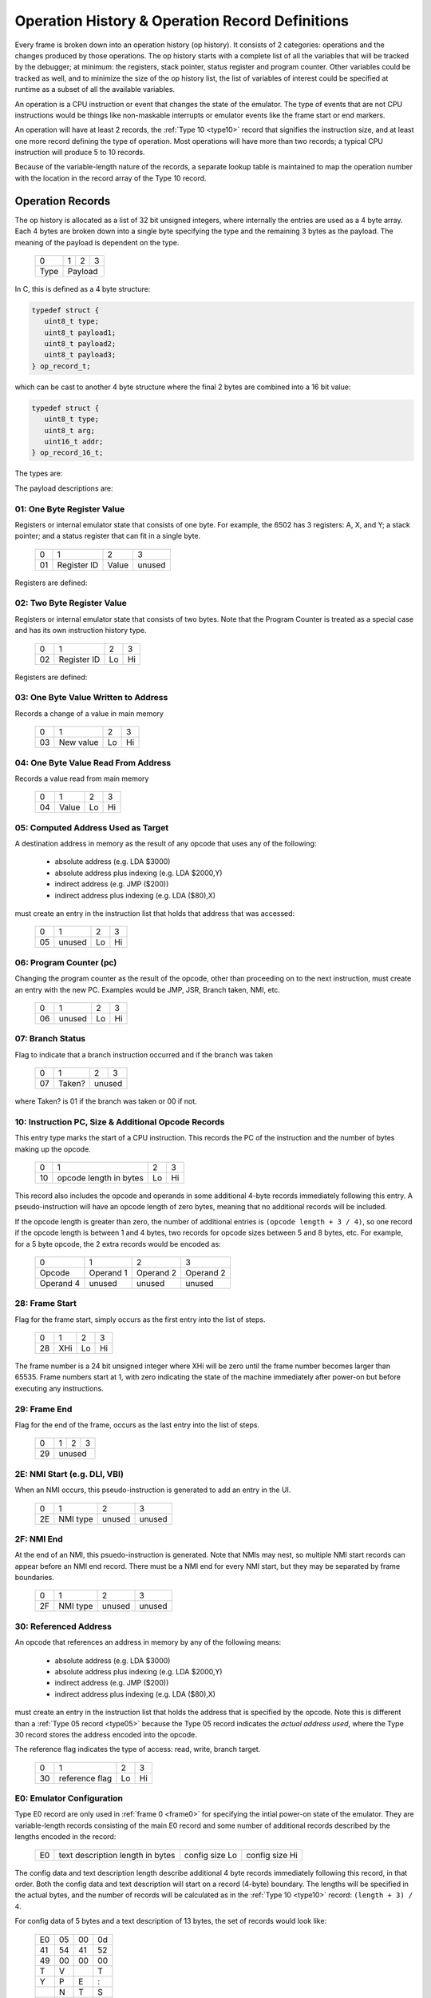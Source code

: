.. _op_record:

======================================================
Operation History & Operation Record Definitions
======================================================


Every frame is broken down into an operation history (op history). It consists
of 2 categories: operations and the changes produced by those operations. The
op history starts with a complete list of all the variables that will be
tracked by the debugger; at minimum: the registers, stack pointer, status
register and program counter. Other variables could be tracked as well, and to
minimize the size of the op history list, the list of variables of interest
could be specified at runtime as a subset of all the available variables.

An operation is a CPU instruction or event that changes the state of the
emulator. The type of events that are not CPU instructions would be things like
non-maskable interrupts or emulator events like the frame start or end markers.

An operation will have at least 2 records, the :ref:`Type 10 <type10>` record
that signifies the instruction size, and at least one more record defining the
type of operation. Most operations will have more than two records; a typical
CPU instruction will produce 5 to 10 records.

Because of the variable-length nature of the records, a separate lookup table
is maintained to map the operation number with the location in the record array
of the Type 10 record.


Operation Records
===================

The op history is allocated as a list of 32 bit unsigned integers,
where internally the entries are used as a 4 byte array. Each 4 bytes are
broken down into a single byte specifying the type and the remaining 3 bytes as
the payload. The meaning of the payload is dependent on the type.

  +------+-----+-----+-----+
  |  0   |  1  |  2  |  3  |
  +------+-----+-----+-----+
  | Type |    Payload      |
  +------+-----+-----+-----+

In C, this is defined as a 4 byte structure:

.. code-block::

   typedef struct {
      uint8_t type;
      uint8_t payload1;
      uint8_t payload2;
      uint8_t payload3;
   } op_record_t;

which can be cast to another 4 byte structure where the final 2 bytes are
combined into a 16 bit value:

.. code-block::

   typedef struct {
      uint8_t type;
      uint8_t arg;
      uint16_t addr;
   } op_record_16_t;

The types are:

.. csv-table:: Record Types
   :widths: 10,90

   Type (hex), Description
   01, one byte register value (e.g. A, X, Y, SP, SR)
   02, two byte register value (e.g. scan line number 0 - 262)
   03, one byte value written to address
   04, one byte value read from address
   05, computed indirect address used in opcode
   06, program counter (PC)
   07, branch status
   10, instruction PC, size, & additional opcode records
   28, frame start
   29, frame end
   2E, NMI start (e.g. DLI, VBI)
   2F, NMI end (e.g. DLI, VBI)
   30, referenced address
   80, user input: instruction number
   81, user input: one byte register value (e.g. A, X, Y, SP, SR, etc.)
   82, user input: two byte register value (e.g. scan line number 0 - 262)
   83, user input: one byte value at address
   86, user input: program counter (PC)
   88, user input: keypress
   89, user input: joystick
   8a, user input: paddle
   8b, user input: mouse
   E0, emulator configuration
   F0, machine state text pointer (text encoding of registers + opcode)
   F1, result text pointer (text encoding of what changed after this opcode)
   FF, disassembler type

The payload descriptions are:


01: One Byte Register Value
---------------------------------

Registers or internal emulator state that consists of one byte. For example,
the 6502 has 3 registers: A, X, and Y; a stack pointer; and a status register
that can fit in a single byte.

   +----+-------------+-------+--------+
   | 0  | 1           | 2     | 3      |
   +----+-------------+-------+--------+
   | 01 | Register ID | Value | unused |
   +----+-------------+-------+--------+

Registers are defined:

.. csv-table:: Register ID
   :widths: 10,90

   ID (hex), Register
   00, CC (color clock at start of instruction, ANTIC xpos in atari800)
   01, A
   02, X
   03, Y
   04, SP (stack pointer)
   05, SR (status register, aka flags)

02: Two Byte Register Value
---------------------------------

Registers or internal emulator state that consists of two bytes. Note that the
Program Counter is treated as a special case and has its own instruction
history type.

   +----+-------------+----+----+
   | 0  | 1           | 2  | 3  |
   +----+-------------+----+----+
   | 02 | Register ID | Lo | Hi |
   +----+-------------+----+----+

Registers are defined:

.. csv-table:: Register ID
   :widths: 10,90

   ID (hex), Register
   00, SL (scan line, ANTIC ypos in atari800)


03: One Byte Value Written to Address
------------------------------------------------

Records a change of a value in main memory

   +----+-------------+----+----+
   | 0  | 1           | 2  | 3  |
   +----+-------------+----+----+
   | 03 | New value   | Lo | Hi |
   +----+-------------+----+----+


04: One Byte Value Read From Address
------------------------------------------------

Records a value read from main memory

   +----+-------+----+----+
   | 0  | 1     | 2  | 3  |
   +----+-------+----+----+
   | 04 | Value | Lo | Hi |
   +----+-------+----+----+

.. _type05:

05: Computed Address Used as Target
---------------------------------------------------

A destination address in memory as the result of any opcode that uses any of
the following:

   * absolute address (e.g. LDA $3000)
   * absolute address plus indexing (e.g. LDA $2000,Y)
   * indirect address (e.g. JMP ($200))
   * indirect address plus indexing (e.g. LDA ($80),X)

must create an entry in the instruction list that holds that address that was
accessed:

   +----+--------+----+----+
   | 0  | 1      | 2  | 3  |
   +----+--------+----+----+
   | 05 | unused | Lo | Hi |
   +----+--------+----+----+


06: Program Counter (pc)
----------------------------------------------------------------------

Changing the program counter as the result of the opcode, other than proceeding
on to the next instruction, must create an entry with the new PC. Examples
would be JMP, JSR, Branch taken, NMI, etc.

   +----+--------+----+----+
   | 0  | 1      | 2  | 3  |
   +----+--------+----+----+
   | 06 | unused | Lo | Hi |
   +----+--------+----+----+

07: Branch Status
----------------------------------------------------------------------

Flag to indicate that a branch instruction occurred and if the branch was taken

   +----+--------+----+----+
   | 0  | 1      | 2  | 3  |
   +----+--------+----+----+
   | 07 | Taken? |  unused |
   +----+--------+----+----+

where Taken? is 01 if the branch was taken or 00 if not.

.. _type10:

10: Instruction PC, Size & Additional Opcode Records
----------------------------------------------------------------------

This entry type marks the start of a CPU instruction. This records the PC of
the instruction and the number of bytes making up the opcode.

   +----+------------------------+----+----+
   | 0  | 1                      | 2  | 3  |
   +----+------------------------+----+----+
   | 10 | opcode length in bytes | Lo | Hi |
   +----+------------------------+----+----+

This record also includes the opcode and operands in some additional 4-byte
records immediately following this entry. A pseudo-instruction will have an
opcode length of zero bytes, meaning that no additional records will be
included.

If the opcode length is greater than zero, the number of additional entries is
``(opcode length + 3 / 4)``, so one record if the opcode length is between 1
and 4 bytes, two records for opcode sizes between 5 and 8 bytes, etc. For
example, for a 5 byte opcode, the 2 extra records would be encoded as:

   +-----------+-----------+-----------+-----------+
   | 0         | 1         | 2         | 3         |
   +-----------+-----------+-----------+-----------+
   | Opcode    | Operand 1 | Operand 2 | Operand 2 |
   +-----------+-----------+-----------+-----------+
   | Operand 4 | unused    | unused    | unused    |
   +-----------+-----------+-----------+-----------+



28: Frame Start
---------------------------------

Flag for the frame start, simply occurs as the first entry into the list of
steps.

   +------+-----+----+----+
   |  0   |  1  | 2  | 3  |
   +------+-----+----+----+
   | 28   | XHi | Lo | Hi |
   +------+-----+----+----+

The frame number is a 24 bit unsigned integer where XHi will be zero until the
frame number becomes larger than 65535. Frame numbers start at 1, with zero
indicating the state of the machine immediately after power-on but before
executing any instructions.

29: Frame End
---------------------------------

Flag for the end of the frame, occurs as the last entry into the list of steps.

   +------+----+----+-----+
   |  0   | 1  | 2  |  3  |
   +------+----+----+-----+
   | 29   |    unused     |
   +------+----+----+-----+



2E: NMI Start (e.g. DLI, VBI)
----------------------------------------------------------------------

When an NMI occurs, this pseudo-instruction is generated to add an entry in the
UI.

   +----+----------+--------+--------+
   | 0  | 1        | 2      | 3      |
   +----+----------+--------+--------+
   | 2E | NMI type | unused | unused |
   +----+----------+--------+--------+

2F: NMI End
----------------------------------------------------------------------

At the end of an NMI, this psuedo-instruction is generated. Note that NMIs may
nest, so multiple NMI start records can appear before an NMI end record. There
must be a NMI end for every NMI start, but they may be separated by frame
boundaries.

   +----+----------+--------+--------+
   | 0  | 1        | 2      | 3      |
   +----+----------+--------+--------+
   | 2F | NMI type | unused | unused |
   +----+----------+--------+--------+

30: Referenced Address
----------------------------------------------------------------------

An opcode that references an address in memory by any of the following means:

   * absolute address (e.g. LDA $3000)
   * absolute address plus indexing (e.g. LDA $2000,Y)
   * indirect address (e.g. JMP ($200))
   * indirect address plus indexing (e.g. LDA ($80),X)

must create an entry in the instruction list that holds the address that is
specified by the opcode. Note this is different than a :ref:`Type 05 record
<type05>` because the Type 05 record indicates the *actual address used*, where
the Type 30 record stores the address encoded into the opcode.

The reference flag indicates the type of access: read, write, branch target.

   +----+----------------+----+----+
   | 0  | 1              | 2  | 3  |
   +----+----------------+----+----+
   | 30 | reference flag | Lo | Hi |
   +----+----------------+----+----+

E0: Emulator Configuration
----------------------------------------------------------------------

Type E0 record are only used in :ref:`frame 0 <frame0>` for specifying the
intial power-on state of the emulator. They are variable-length records
consisting of the main E0 record and some number of additional records
described by the lengths encoded in the record:

   +----+----------------------------------+----------------+----------------+
   | E0 | text description length in bytes | config size Lo | config size Hi |
   +----+----------------------------------+----------------+----------------+

The config data and text description length describe additional 4 byte records
immediately following this record, in that order. Both the config data and text
description will start on a record (4-byte) boundary. The lengths will be
specified in the actual bytes, and the number of records will be calculated as
in the :ref:`Type 10 <type10>` record: ``(length + 3) / 4``.

For config data of 5 bytes and a text description of 13 bytes, the set of
records would look like:

   +----+----+----+----+
   | E0 | 05 | 00 | 0d |
   +----+----+----+----+
   | 41 | 54 | 41 | 52 |
   +----+----+----+----+
   | 49 | 00 | 00 | 00 |
   +----+----+----+----+
   | T  | V  |    | T  |
   +----+----+----+----+
   | Y  | P  | E  | :  |
   +----+----+----+----+
   |    | N  | T  | S  |
   +----+----+----+----+
   | C  | 00 | 00 | 00 |
   +----+----+----+----+

Note that the config data is opaque to the op history processing, it
is purely data for the emulator. Its size can be up to 64K in length, while the
text description is limited to 255 bytes.


F0: Machine State Text Pointer
----------------------------------------------------------------------

Placeholder entry in the instruction list for the generated text representing
the machine state of the emulator, including the values of the registers, the
program counter, and the the disassembly.

The 24-bit pointer is an offset into a separately allocated block of bytes that
contains C-style strings of ASCII (not Unicode) text representing the human-
readable output. Being C-style strings, the length is arbitrary and terminated
by a zero byte.

   +------+-----+-----+-----+
   |  0   |  1  |  2  |  3  |
   +------+-----+-----+-----+
   | F0   | 24-bit pointer  |
   +------+-----+-----+-----+

F1: Result Text Pointer
----------------------------------------------------------------------

Placeholder entry in the instruction list for the generated text representing
the change in state of the emulator resulting from the instruction given by the
Type F0 record, including registers that changed, addresses that were read
from, or addresses that were modified with new values.

The pointer is as defined in Type F0 records.

   +------+-----+-----+-----+
   |  0   |  1  |  2  |  3  |
   +------+-----+-----+-----+
   | F1   | 24-bit pointer  |
   +------+-----+-----+-----+

FF: Disassembler Type & Extra Opcode Info
----------------------------------------------------------------------

This record changes the disassembler type to the specified value, and remains
in effect until the next Type FF record is encountered.

   +----+-------------------+-------------+--------+
   | 0  | 1                 | 2           | 3      |
   +----+-------------------+-------------+--------+
   | FF | Disassembler type | cycle count | flag   |
   +----+-------------------+-------------+--------+

User Input Entries
==============================

There are two ways to get user input to the emulator. The first is in a separate array, passed to the emulator frame method. The second is during debugging when the user changes a value of some parameter in the middle of a frame
When the user is debugging and changes a value in mid-frame, these records will appear in the input history

80: User Input: instruction number
-------------------------------------------------

Flag to indicate the instruction number for the following user input records

   +------+-----+-----+-----+
   |  0   |  1  |  2  |  3  |
   +------+-----+-----+-----+
   | 80   | 24-bit pointer  |
   +------+-----+-----+-----+


81: User Input: One Byte Register Value
----------------------------------------------------------------------

82: User Input: Two Byte Register Value
----------------------------------------------------------------------

83: User Input: One Byte Value At Address
----------------------------------------------------------------------

86: User Input: Program Counter
----------------------------------------------------------------------

87: User Input: Keyboard
-------------------------------------------------

Keyboard state

   +----+---------+---------+-----------+
   | 0  | 1       | 2       | 3         |
   +----+---------+---------+-----------+
   | 87 | Keychar | Keycode | Modifiers |
   +----+-------- +---------+-----------+

88: User Input: Digital Joystick
-------------------------------------------------

Value for 8-way digital joystick, direction is a bitfield where bits 0 - 3
represent directions up|down|left|right. On is pressed, off is released.

   +------+----------------+----------------+----------------+
   | 0    | 1              | 2              | 3              |
   +------+----------------+----------------+----------------+
   | 88   | Port number    | Direction      | Buttons        |
   +------+----------------+----------------+----------------+

89: User Input: Analog Paddle
-------------------------------------------------

Value for 8-bit analog paddle

   +------+----------------+----------------+----------------+
   | 0    | 1              | 2              | 3              |
   +------+----------------+----------------+----------------+
   | 89   | Port number    | Value          | Buttons        |
   +------+----------------+----------------+----------------+


Op Records Used as Disassembly
====================================

Op records are used for each entry in a static disassembly. No result records,
user input, or emulator state records are used, so the only records needed are:

The types are:

.. csv-table:: Record Types
   :widths: 10,90

   Type (hex), Description
   10, instruction PC, size, & additional opcode records
   30, referenced address
   FF, disassembler type

Each op record is 4 bytes, and the smallest number of records needed will be 3.
The type 10 and type ff records are required, and the type 30 record is
optional since not all opcodes will have a referenced address.

Because the type 10 record is variable size, each entry in the disassembly op
history list can be of arbitrary size (up to the limit of 256 bytes per
opcode). For a 3-byte opcode that references an address, the set of records
would look like:

   +----+----+----+----+
   | 10 | xx | xx | 03 |
   +----+----+----+----+
   | xx | xx | xx | 00 |
   +----+----+----+----+
   | ff | xx | xx | 00 |
   +----+----+----+----+
   | 30 | xx | xx | xx |
   +----+----+----+----+
